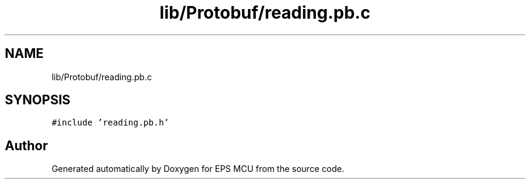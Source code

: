 .TH "lib/Protobuf/reading.pb.c" 3 "Tue May 17 2022" "EPS MCU" \" -*- nroff -*-
.ad l
.nh
.SH NAME
lib/Protobuf/reading.pb.c
.SH SYNOPSIS
.br
.PP
\fC#include 'reading\&.pb\&.h'\fP
.br

.SH "Author"
.PP 
Generated automatically by Doxygen for EPS MCU from the source code\&.
